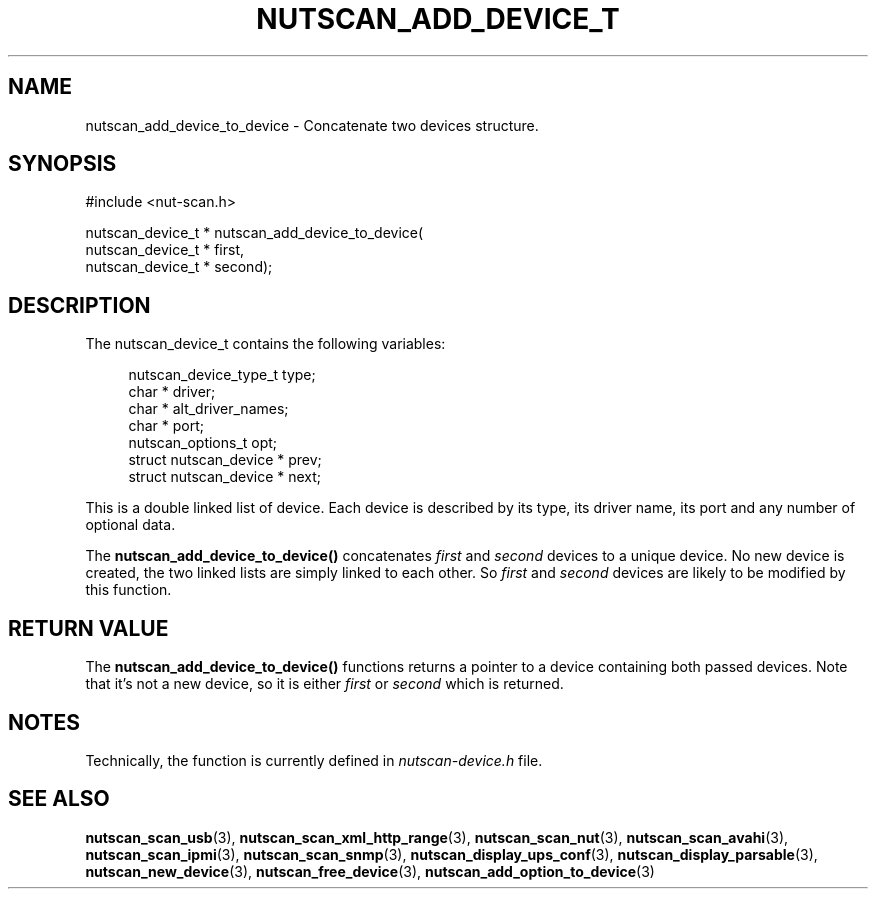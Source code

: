 '\" t
.\"     Title: nutscan_add_device_to_device
.\"    Author: [FIXME: author] [see http://www.docbook.org/tdg5/en/html/author]
.\" Generator: DocBook XSL Stylesheets vsnapshot <http://docbook.sf.net/>
.\"      Date: 08/08/2025
.\"    Manual: NUT Manual
.\"    Source: Network UPS Tools 2.8.4
.\"  Language: English
.\"
.TH "NUTSCAN_ADD_DEVICE_T" "3" "08/08/2025" "Network UPS Tools 2\&.8\&.4" "NUT Manual"
.\" -----------------------------------------------------------------
.\" * Define some portability stuff
.\" -----------------------------------------------------------------
.\" ~~~~~~~~~~~~~~~~~~~~~~~~~~~~~~~~~~~~~~~~~~~~~~~~~~~~~~~~~~~~~~~~~
.\" http://bugs.debian.org/507673
.\" http://lists.gnu.org/archive/html/groff/2009-02/msg00013.html
.\" ~~~~~~~~~~~~~~~~~~~~~~~~~~~~~~~~~~~~~~~~~~~~~~~~~~~~~~~~~~~~~~~~~
.ie \n(.g .ds Aq \(aq
.el       .ds Aq '
.\" -----------------------------------------------------------------
.\" * set default formatting
.\" -----------------------------------------------------------------
.\" disable hyphenation
.nh
.\" disable justification (adjust text to left margin only)
.ad l
.\" -----------------------------------------------------------------
.\" * MAIN CONTENT STARTS HERE *
.\" -----------------------------------------------------------------
.SH "NAME"
nutscan_add_device_to_device \- Concatenate two devices structure\&.
.SH "SYNOPSIS"
.sp
.nf
        #include <nut\-scan\&.h>

        nutscan_device_t * nutscan_add_device_to_device(
                nutscan_device_t * first,
                nutscan_device_t * second);
.fi
.SH "DESCRIPTION"
.sp
The nutscan_device_t contains the following variables:
.sp
.if n \{\
.RS 4
.\}
.nf
nutscan_device_type_t   type;
char *          driver;
char *          alt_driver_names;
char *          port;
nutscan_options_t       opt;
struct nutscan_device * prev;
struct nutscan_device * next;
.fi
.if n \{\
.RE
.\}
.sp
This is a double linked list of device\&. Each device is described by its type, its driver name, its port and any number of optional data\&.
.sp
The \fBnutscan_add_device_to_device()\fR concatenates \fIfirst\fR and \fIsecond\fR devices to a unique device\&. No new device is created, the two linked lists are simply linked to each other\&. So \fIfirst\fR and \fIsecond\fR devices are likely to be modified by this function\&.
.SH "RETURN VALUE"
.sp
The \fBnutscan_add_device_to_device()\fR functions returns a pointer to a device containing both passed devices\&. Note that it\(cqs not a new device, so it is either \fIfirst\fR or \fIsecond\fR which is returned\&.
.SH "NOTES"
.sp
Technically, the function is currently defined in \fInutscan\-device\&.h\fR file\&.
.SH "SEE ALSO"
.sp
\fBnutscan_scan_usb\fR(3), \fBnutscan_scan_xml_http_range\fR(3), \fBnutscan_scan_nut\fR(3), \fBnutscan_scan_avahi\fR(3), \fBnutscan_scan_ipmi\fR(3), \fBnutscan_scan_snmp\fR(3), \fBnutscan_display_ups_conf\fR(3), \fBnutscan_display_parsable\fR(3), \fBnutscan_new_device\fR(3), \fBnutscan_free_device\fR(3), \fBnutscan_add_option_to_device\fR(3)
